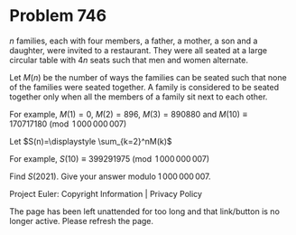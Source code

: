 *   Problem 746

   $n$ families, each with four members, a father, a mother, a son and a
   daughter, were invited to a restaurant. They were all seated at a large
   circular table with $4n$ seats such that men and women alternate.

   Let $M(n)$ be the number of ways the families can be seated such that none
   of the families were seated together. A family is considered to be seated
   together only when all the members of a family sit next to each other.

   For example, $M(1)=0$, $M(2)=896$, $M(3)=890880$ and $M(10) \equiv
   170717180 \pmod {1\,000\,000\,007}$

   Let $S(n)=\displaystyle \sum_{k=2}^nM(k)$

   For example, $S(10) \equiv 399291975 \pmod {1\,000\,000\,007}$

   Find $S(2021)$. Give your answer modulo $1\,000\,000\,007$.

   Project Euler: Copyright Information | Privacy Policy

   The page has been left unattended for too long and that link/button is no
   longer active. Please refresh the page.
